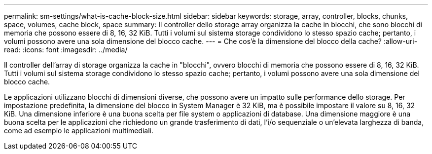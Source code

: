 ---
permalink: sm-settings/what-is-cache-block-size.html 
sidebar: sidebar 
keywords: storage, array, controller, blocks, chunks, space, volumes, cache block, space 
summary: Il controller dello storage array organizza la cache in blocchi, che sono blocchi di memoria che possono essere di 8, 16, 32 KiB. Tutti i volumi sul sistema storage condividono lo stesso spazio cache; pertanto, i volumi possono avere una sola dimensione del blocco cache. 
---
= Che cos'è la dimensione del blocco della cache?
:allow-uri-read: 
:icons: font
:imagesdir: ../media/


[role="lead"]
Il controller dell'array di storage organizza la cache in "blocchi", ovvero blocchi di memoria che possono essere di 8, 16, 32 KiB. Tutti i volumi sul sistema storage condividono lo stesso spazio cache; pertanto, i volumi possono avere una sola dimensione del blocco cache.

Le applicazioni utilizzano blocchi di dimensioni diverse, che possono avere un impatto sulle performance dello storage. Per impostazione predefinita, la dimensione del blocco in System Manager è 32 KiB, ma è possibile impostare il valore su 8, 16, 32 KiB. Una dimensione inferiore è una buona scelta per file system o applicazioni di database. Una dimensione maggiore è una buona scelta per le applicazioni che richiedono un grande trasferimento di dati, l'i/o sequenziale o un'elevata larghezza di banda, come ad esempio le applicazioni multimediali.
